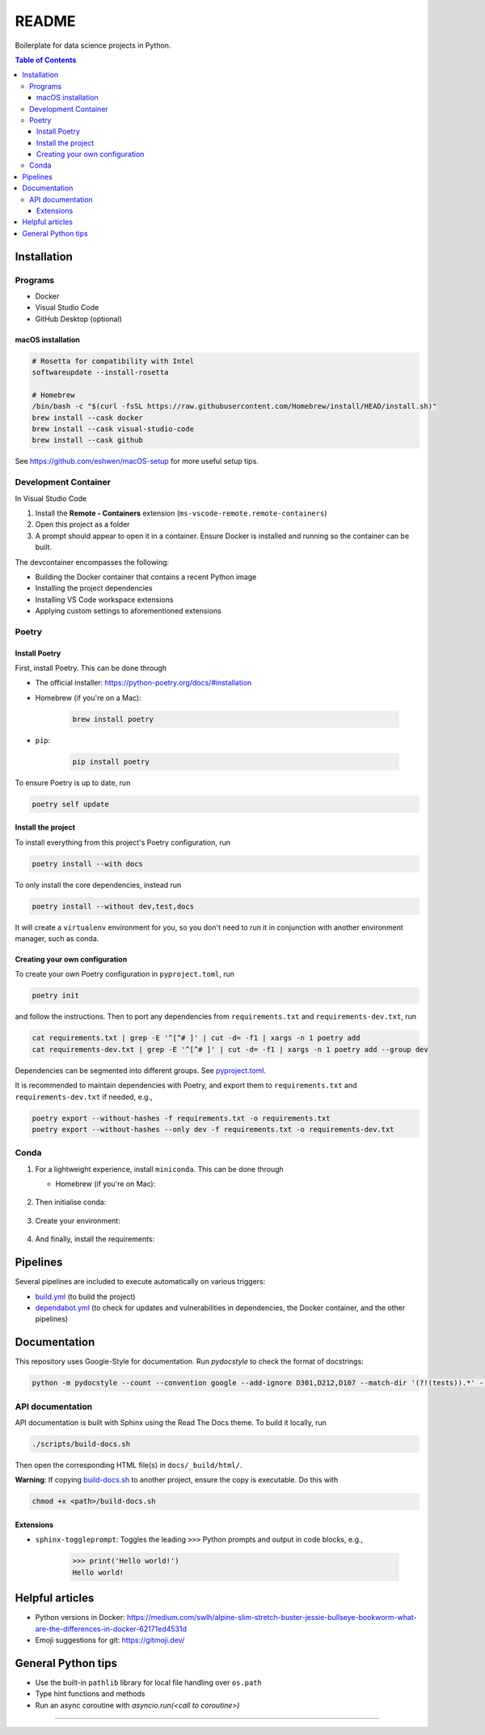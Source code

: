 README
======

|Build status| |CodeQL| |Coverage|

|Documentation| |Pre-commit|

|Python 3.10| |Docker| |Code style: black|

Boilerplate for data science projects in Python.

.. contents:: **Table of Contents**

Installation
------------

Programs
^^^^^^^^

* Docker
* Visual Studio Code
* GitHub Desktop (optional)


macOS installation
~~~~~~~~~~~~~~~~~~

.. code-block:: bash

   # Rosetta for compatibility with Intel
   softwareupdate --install-rosetta

   # Homebrew
   /bin/bash -c "$(curl -fsSL https://raw.githubusercontent.com/Homebrew/install/HEAD/install.sh)"
   brew install --cask docker
   brew install --cask visual-studio-code
   brew install --cask github

See https://github.com/eshwen/macOS-setup for more useful setup tips.


Development Container
^^^^^^^^^^^^^^^^^^^^^

In Visual Studio Code

#. Install the **Remote - Containers** extension (``ms-vscode-remote.remote-containers``)
#. Open this project as a folder
#. A prompt should appear to open it in a container. Ensure Docker is installed and running so the container can be built.

The devcontainer encompasses the following:

* Building the Docker container that contains a recent Python image
* Installing the project dependencies
* Installing VS Code workspace extensions
* Applying custom settings to aforementioned extensions


Poetry
^^^^^^


Install Poetry
~~~~~~~~~~~~~~

First, install Poetry. This can be done through

* The official installer: https://python-poetry.org/docs/#installation
* Homebrew (if you're on a Mac):

    .. code-block:: bash

       brew install poetry

* ``pip``:

    .. code-block:: bash

       pip install poetry

To ensure Poetry is up to date, run

.. code-block:: bash

   poetry self update


Install the project
~~~~~~~~~~~~~~~~~~~

To install everything from this project's Poetry configuration, run

.. code-block:: bash

   poetry install --with docs

To only install the core dependencies, instead run

.. code-block:: bash

   poetry install --without dev,test,docs 

It will create a ``virtualenv`` environment for you, so you don't need to run it in conjunction with another environment manager, such as conda.


Creating your own configuration
~~~~~~~~~~~~~~~~~~~~~~~~~~~~~~~

To create your own Poetry configuration in ``pyproject.toml``, run

.. code-block:: bash

   poetry init

and follow the instructions. Then to port any dependencies from ``requirements.txt`` and ``requirements-dev.txt``, run

.. code-block:: bash

   cat requirements.txt | grep -E '^[^# ]' | cut -d= -f1 | xargs -n 1 poetry add
   cat requirements-dev.txt | grep -E '^[^# ]' | cut -d= -f1 | xargs -n 1 poetry add --group dev

Dependencies can be segmented into different groups. See `pyproject.toml`_.

It is recommended to maintain dependencies with Poetry, and export them to ``requirements.txt`` and ``requirements-dev.txt`` if needed, e.g.,

.. code-block:: bash

   poetry export --without-hashes -f requirements.txt -o requirements.txt
   poetry export --without-hashes --only dev -f requirements.txt -o requirements-dev.txt


Conda
^^^^^

#. For a lightweight experience, install ``miniconda``. This can be done through

   * Homebrew (if you're on Mac):

       .. code-block:: bash
          brew install --cask miniconda

#. Then initialise conda:

    .. code-block:: bash
       conda init "$(basename "${SHELL}")"
       <exit and reopen terminal>

#. Create your environment:

    .. code-block:: bash
       conda create -y -n my_project
       conda activate my_project
       conda config --set auto_activate_base false  # Don't automatically activate base env when opening terminal
       conda install -y python=3.10
       pip install --upgrade pip

#. And finally, install the requirements:

    .. code-block:: bash
       cd <root dir of projects>
       pip install -r requirements.txt
       pip install -r requirements-dev.txt


Pipelines
---------

Several pipelines are included to execute automatically on various triggers:

* `build.yml <.github/workflows/build.yml>`_ (to build the project)
* `dependabot.yml <.github/dependabot.yml>`_ (to check for updates and vulnerabilities in dependencies, the Docker container, and the other pipelines)


Documentation
-------------

This repository uses Google-Style for documentation. Run `pydocstyle` to check the format of docstrings:

.. code:: bash

   python -m pydocstyle --count --convention google --add-ignore D301,D212,D107 --match-dir '(?!(tests)).*' --match '(?!__init__).*\.py'

API documentation
^^^^^^^^^^^^^^^^^

API documentation is built with Sphinx using the Read The Docs theme. To build it locally, run

.. code:: bash

   ./scripts/build-docs.sh

Then open the corresponding HTML file(s) in ``docs/_build/html/``.

**Warning**: If copying `build-docs.sh <scripts/build-docs.sh>`_ to another project, ensure the copy is executable. Do this with

.. code:: bash

   chmod +x <path>/build-docs.sh


Extensions
~~~~~~~~~~

- ``sphinx-toggleprompt``: Toggles the leading ``>>>`` Python prompts and output in code blocks, e.g.,

    .. code:: python

       >>> print('Hello world!')
       Hello world!


Helpful articles
----------------

* Python versions in Docker: https://medium.com/swlh/alpine-slim-stretch-buster-jessie-bullseye-bookworm-what-are-the-differences-in-docker-62171ed4531d
* Emoji suggestions for git: https://gitmoji.dev/


General Python tips
-------------------

* Use the built-in ``pathlib`` library for local file handling over ``os.path``

* Type hint functions and methods

* Run an async coroutine with `asyncio.run(<call to coroutine>)`


------------

.. |Build status| image:: https://github.com/eshwen/ds-python-boilerplate/actions/workflows/build.yml/badge.svg
   :target: https://github.com/eshwen/ds-python-boilerplate/actions/workflows/build.yml
.. |CodeQL| image:: https://github.com/eshwen/ds-python-boilerplate/actions/workflows/codeql-analysis.yml/badge.svg
   :target: https://github.com/eshwen/ds-python-boilerplate/actions/workflows/codeql-analysis.yml
.. |Coverage| image:: https://codecov.io/gh/eshwen/ds-python-boilerplate/branch/main/graph/badge.svg?token=M7NHFR7QTU 
   :target: https://codecov.io/gh/eshwen/ds-python-boilerplate
.. |Documentation| image:: https://img.shields.io/badge/docs-Documentation%20--%20GitHub%20Pages-brightgreen?style=flat&logo=readthedocs
   :target: https://eshwen.github.io/ds-python-boilerplate/index.html
.. |Python 3.10| image:: https://img.shields.io/badge/python-3.10-blue.svg
   :target: https://www.python.org/downloads/release/python-3106/
.. |Pre-commit| image:: https://img.shields.io/badge/pre--commit-enabled-brightgreen?logo=pre-commit&logoColor=white
   :target: :file:`.pre-commit-config.yaml`
.. |Code style: black| image:: https://img.shields.io/badge/code%20style-black-000000.svg
   :target: https://github.com/psf/black
.. |Docker| image:: https://badgen.net/badge/icon/docker?icon=docker&label
   :target: https://docker.com/

.. _pyproject.toml: https://github.com/eshwen/ds-python-boilerplate/blob/main/pyproject.toml
